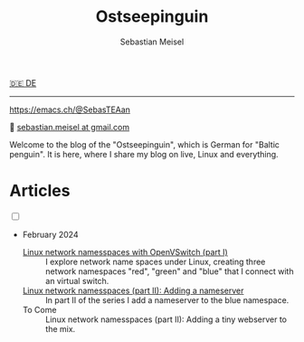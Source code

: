 #+TITLE: Ostseepinguin
#+AUTHOR: Sebastian Meisel
#+EMAIL: sebastian.meisel+ostseepinguin@gmail.com

:HTML_PROPERTIES:
#+OPTIONS: num:nil toc:nil
#+HTML_HEAD: <link rel="stylesheet" type="text/css" href="mystyle.css" />
:END:

#+ATTR_HTML: :width 100% :alt The Ostseepinguin banner showing a baltic penguin on the beach.
#+ATTR_LATEX: :width .65\linewidth
#+ATTR_ORG: :width 700
[[file:img/Ostseepinguin.png]]

#+begin_menu
[[file:index.DE.html][🇩🇪 DE]]

--------
#+ATTR_HTML: :width 16px :alt Mastodon
#+ATTR_LATEX: :width .65\linewidth
#+ATTR_ORG: :width 20
[[file:img/Mastodon.png]] https://emacs.ch/@SebasTEAan

📧 [[mailto:sebastian.meisel+ostseepinguin@gmail.com][sebastian.meisel at gmail.com]]
#+end_menu

Welcome to the blog of the "Ostseepinguin", which is German for "Baltic penguin". It is here, where I share my blog on live, Linux and everything.

* Articles
:PROPERTIES:
:header-args:bash: :shebang #!/bin/bash  :eval never :session OVS :exports code
:header-args:mermaid: :tangle nil :results file :exports results :eval t
:header-args:javascript: :tangle script.js :exports none :eval never
:header-args:css: :tangle mystyle.css :exports none :eval never
:header-args:config: :exports both :eval never
:END:

#+NAME: toggle-mode-script
#+BEGIN_EXPORT HTML
<input type="checkbox" id="darkmode-toggle">
<label for="darkmode-toggle"></label></input>
<script src="script.js"></script>
#+END_EXPORT



+ February 2024

  + [[file:NetworkNamespace.html][Linux network namesspaces with OpenVSwitch (part I)]] ::
    I explore network name spaces under Linux, creating three network namespaces "red", "green" and "blue" that I connect with an virtual switch.
  + [[file:NetworkNamespaceDNS.html][Linux network namesspaces (part II): Adding a nameserver]] ::
    In part II of the series I add a nameserver to the blue namespace.
  + To Come :: Linux network namesspaces (part II): Adding a tiny webserver to the mix.


# Local Variables:
# jinx-languages: "en_US"
# End:
